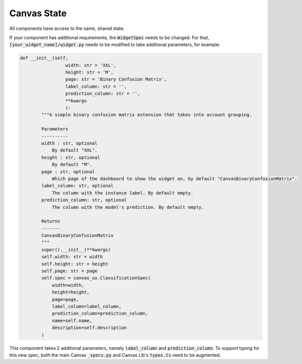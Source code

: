 **************
Canvas State
**************

All components have access to the same, shared state.

.. csv-table:: 
   :file: ./state.csv
   :widths: 30, 60, 10
   :header-rows: 1
   :delim: |

If your component has additional requirements, the :code:`WidgetSpec` needs to be changed.
For that, :code:`[your_widget_name]/widget.py` needs to be modified to take additional parameters, for example:

.. code-block:: python

    def __init__(self,
                     width: str = 'XXL',
                     height: str = 'M',
                     page: str = 'Binary Confusion Matrix',
                     label_column: str = '',
                     prediction_column: str = '',
                     **kwargs
                     ):
            """A simple binary confusion matrix extension that takes into account grouping.
    
            Parameters
            ----------
            width : str, optional
                By default "XXL".
            height : str, optional
                By default "M".
            page : str, optional
                Which page of the dashboard to show the widget on, by default "CanvasBinaryConfusionMatrix".
            label_column: str, optional
                The column with the instance label. By default empty.
            prediction_column: str, optional
                The column with the model's prediction. By default empty.
    
            Returns
            -------
            CanvasBinaryConfusionMatrix
            """
            super().__init__(**kwargs)
            self.width: str = width
            self.height: str = height
            self.page: str = page
            self.spec = canvas_ux.ClassificationSpec(
                width=width,
                height=height,
                page=page,
                label_column=label_column,
                prediction_column=prediction_column,
                name=self.name,
                description=self.description
            )

This component takes 2 additional parameters, namely :code:`label_column` and :code:`prediction_column`.
To support typing for this new spec, both the main Canvas :code:`_specs.py` and Canvas Lib's :code:`types.ts` need to be augmented.
